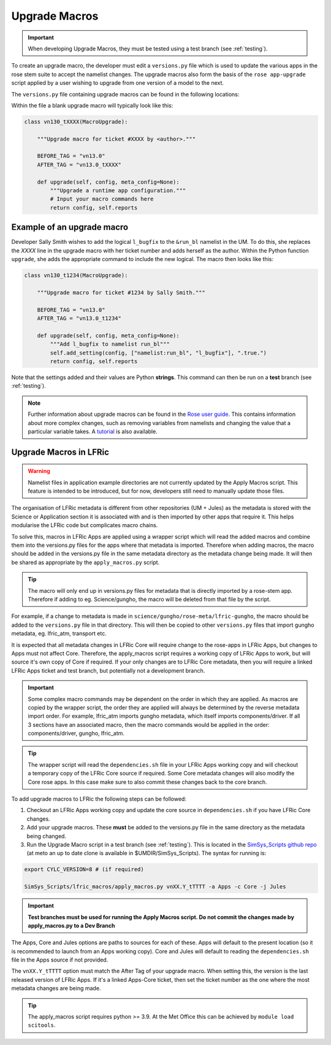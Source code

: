 .. _macros:

Upgrade Macros
==============

.. important::

    When developing Upgrade Macros, they must be tested using a test branch (see :ref:`testing`).

To create an upgrade macro, the developer must edit a ``versions.py`` file which is used to update the various apps in the rose stem suite to accept the namelist changes. The upgrade macros also form the basis of the ``rose app-upgrade`` script applied by a user wishing to upgrade from one version of a model to the next.

The  ``versions.py`` file containing upgrade macros can be found in the following locations:

.. tab-set::

    .. tab-item:: UM

        ``rose-meta/um-atmos/versions.py``

    .. tab-item:: JULES

        ``rose-meta/jules-standalone/versions.py``

    .. tab-item:: LFRic Core + Apps

        | ``applications/<APPLICATION>/rose-meta/lfric-<APPLICATION>/versions.py``
        | Variations on this theme occur, eg. LFRic Apps science sections or Components in LFRic Core


Within the file a blank upgrade macro will typically look like this:

.. code-block::

  class vn130_tXXXX(MacroUpgrade):

      """Upgrade macro for ticket #XXXX by <author>."""

      BEFORE_TAG = "vn13.0"
      AFTER_TAG = "vn13.0_tXXXX"

      def upgrade(self, config, meta_config=None):
          """Upgrade a runtime app configuration."""
          # Input your macro commands here
          return config, self.reports


Example of an upgrade macro
---------------------------

Developer Sally Smith wishes to add the logical ``l_bugfix`` to the
``&run_bl`` namelist in the UM. To do this, she replaces the `XXXX`
line in the upgrade macro with her ticket number and adds herself
as the author. Within the Python function ``upgrade``, she adds the
appropriate command to include the new logical. The macro then looks
like this:

.. code-block::

  class vn130_t1234(MacroUpgrade):

      """Upgrade macro for ticket #1234 by Sally Smith."""

      BEFORE_TAG = "vn13.0"
      AFTER_TAG = "vn13.0_t1234"

      def upgrade(self, config, meta_config=None):
          """Add l_bugfix to namelist run_bl"""
          self.add_setting(config, ["namelist:run_bl", "l_bugfix"], ".true.")
          return config, self.reports

Note that the settings added and their values are Python **strings**.
This command can then be run on a **test** branch (see :ref:`testing`).

.. note::

  Further information about upgrade macros can be found in the
  `Rose user guide <http://metomi.github.io/rose/doc/html/api/rose-upgrader-macros.html>`_.
  This contains information about more complex changes, such as removing variables from
  namelists and changing the value that a particular variable takes.
  A `tutorial <http://metomi.github.io/rose/doc/html/tutorial/rose/furthertopics/upgrading.html>`_
  is also available.


Upgrade Macros in LFRic
-----------------------

.. warning::

    Namelist files in application example directories are not currently updated by the Apply Macros script. This feature is intended to be introduced, but for now, developers still need to manually update those files.

The organisation of LFRic metadata is different from other repositories (UM + Jules) as the metadata is stored with the Science or Application section it is associated with and is then imported by other apps that require it. This helps modularise the LFRic code but complicates macro chains.

To solve this, macros in LFRic Apps are applied using a wrapper script which will read the added macros and combine them into the versions.py files for the apps where that metadata is imported. Therefore when adding macros, the macro should be added in the versions.py file in the same metadata directory as the metadata change being made. It will then be shared as appropriate by the ``apply_macros.py`` script.

.. tip::

    The macro will only end up in versions.py files for metadata that is directly imported by a rose-stem app. Therefore if adding to eg. Science/gungho, the macro will be deleted from that file by the script.

For example, if a change to metadata is made in ``science/gungho/rose-meta/lfric-gungho``, the macro should be added to the ``versions.py`` file in that directory. This will then be copied to other ``versions.py`` files that import gungho metadata, eg. lfric_atm, transport etc.

It is expected that all metadata changes in LFRic Core will require change to the rose-apps in LFRic Apps, but changes to Apps must not affect Core. Therefore, the apply_macros script requires a working copy of LFRic Apps to work, but will source it's own copy of Core if required. If your only changes are to LFRic Core metadata, then you will require a linked LFRic Apps ticket and test branch, but potentially not a development branch.

.. important::

    Some complex macro commands may be dependent on the order in which they are applied. As macros are copied by the wrapper script, the order they are applied will always be determined by the reverse metadata import order. For example, lfric_atm imports gungho metadata, which itself imports components/driver. If all 3 sections have an associated macro, then the macro commands would be applied in the order: components/driver, gungho, lfric_atm.

.. tip::

    The wrapper script will read the ``dependencies.sh`` file in your LFRic Apps working copy and will checkout a temporary copy of the LFRic Core source if required. Some Core metadata changes will also modify the Core rose apps. In this case make sure to also commit these changes back to the core branch.

To add upgrade macros to LFRic the following steps can be followed:



1. Checkout an LFRic Apps working copy and update the core source in ``dependencies.sh`` if you have LFRic Core changes.
2. Add your upgrade macros. These **must** be added to the versions.py file in the same directory as the metadata being changed.
3. Run the Upgrade Macro script in a test branch (see :ref:`testing`). This is located in the `SimSys_Scripts github repo <https://github.com/MetOffice/SimSys_Scripts>`_ (at meto an up to date clone is available in $UMDIR/SimSys_Scripts). The syntax for running is:

.. code-block::

    export CYLC_VERSION=8 # (if required)

    SimSys_Scripts/lfric_macros/apply_macros.py vnXX.Y_tTTTT -a Apps -c Core -j Jules

.. important::

    **Test branches must be used for running the Apply Macros script. Do not commit the changes made by apply_macros.py to a Dev Branch**

The Apps, Core and Jules options are paths to sources for each of these. Apps will default to the present location (so it is recommended to launch from an Apps working copy). Core and Jules will default to reading the ``dependencies.sh`` file in the Apps source if not provided.

The ``vnXX.Y_tTTTT`` option must match the After Tag of your upgrade macro. When setting this, the version is the last released version of LFRic Apps. If it's a linked Apps-Core ticket, then set the ticket number as the one where the most metadata changes are being made.

.. tip::

    The apply_macros script requires python >= 3.9. At the Met Office this can be achieved by ``module load scitools``.